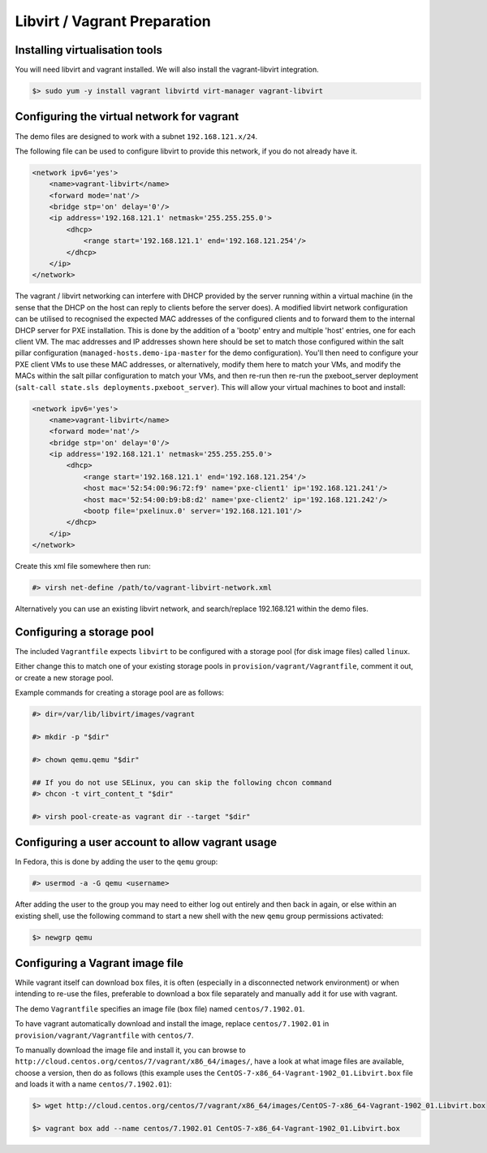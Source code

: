 .. _vagrant_prep:

#############################
Libvirt / Vagrant Preparation
#############################

.. _installing_vm_tools:

Installing virtualisation tools
===============================

You will need libvirt and vagrant installed. We will also install the vagrant-libvirt integration.

.. code-block:: console 

    $> sudo yum -y install vagrant libvirtd virt-manager vagrant-libvirt

.. _libvirt_networking:

.. _vagrant_networking:

Configuring the virtual network for vagrant
===========================================

The demo files are designed to work with a subnet ``192.168.121.x/24``.

The following file can be used to configure libvirt to provide this network, if you do not already have it.

.. code-block:: xml 

    <network ipv6='yes'>
        <name>vagrant-libvirt</name>
        <forward mode='nat'/>
        <bridge stp='on' delay='0'/>
        <ip address='192.168.121.1' netmask='255.255.255.0'>
            <dhcp>
                <range start='192.168.121.1' end='192.168.121.254'/>
            </dhcp>
        </ip>
    </network>

The vagrant / libvirt networking can interfere with DHCP provided by the server running within a 
virtual machine (in the sense that the DHCP on the host can reply to clients before the server does). 
A modified libvirt network configuration can be utilised to recognised the expected MAC addresses of
the configured clients and to forward them to the internal DHCP server for PXE installation. This is done by the 
addition of a 'bootp' entry and multiple 'host' entries, one for each client VM. The mac addresses and 
IP addresses shown here should be set to match those configured within the salt pillar 
configuration (``managed-hosts.demo-ipa-master`` for the demo configuration). You'll then need
to configure your PXE client VMs to use these MAC addresses, or alternatively, modify them here
to match your VMs, and modify the MACs within the salt pillar configuration to match your VMs,
and then re-run then re-run the pxeboot_server deployment (``salt-call state.sls deployments.pxeboot_server``).
This will allow your virtual machines to boot and install:

.. code-block:: xml 

    <network ipv6='yes'>
        <name>vagrant-libvirt</name>
        <forward mode='nat'/>
        <bridge stp='on' delay='0'/>
        <ip address='192.168.121.1' netmask='255.255.255.0'>
            <dhcp>
                <range start='192.168.121.1' end='192.168.121.254'/>
                <host mac='52:54:00:96:72:f9' name='pxe-client1' ip='192.168.121.241'/>
                <host mac='52:54:00:b9:b8:d2' name='pxe-client2' ip='192.168.121.242'/>
                <bootp file='pxelinux.0' server='192.168.121.101'/>
            </dhcp>
        </ip>
    </network>


Create this xml file somewhere then run:

.. code-block:: console

    #> virsh net-define /path/to/vagrant-libvirt-network.xml

Alternatively you can use an existing libvirt network, and search/replace 192.168.121 within the demo files.

.. _configuring_storage_pools:

Configuring a storage pool
==========================

The included ``Vagrantfile`` expects ``libvirt`` to be configured with a storage pool (for disk image files) called ``linux``.

Either change this to match one of your existing storage pools in ``provision/vagrant/Vagrantfile``, comment it out, or create a new storage pool.

Example commands for creating a storage pool are as follows:

.. code-block:: console 

    #> dir=/var/lib/libvirt/images/vagrant

    #> mkdir -p "$dir"

    #> chown qemu.qemu "$dir"

    ## If you do not use SELinux, you can skip the following chcon command
    #> chcon -t virt_content_t "$dir"

    #> virsh pool-create-as vagrant dir --target "$dir"

Configuring a user account to allow vagrant usage
=================================================

In Fedora, this is done by adding the user to the ``qemu`` group:

.. code-block:: console

    #> usermod -a -G qemu <username>

After adding the user to the group you may need to either log out entirely and then back in again, or else within an existing shell, use the following command to start a new shell with the new ``qemu`` group permissions activated:

.. code-block:: console 

    $> newgrp qemu

.. _installing_vagrant_images:

Configuring a Vagrant image file
================================

While vagrant itself can download ``box`` files, it is often (especially in a disconnected network environment) or when intending to re-use the files, preferable to download a box file separately and manually ``add`` it for use with vagrant. 

The demo ``Vagrantfile`` specifies an image file (``box`` file) named ``centos/7.1902.01``.

To have vagrant automatically download and install the image, replace ``centos/7.1902.01`` in ``provision/vagrant/Vagrantfile`` with ``centos/7``.

To manually download the image file and install it, you can browse to ``http://cloud.centos.org/centos/7/vagrant/x86_64/images/``, have a look at what image files are available, choose a version, then do as follows (this example uses the ``CentOS-7-x86_64-Vagrant-1902_01.Libvirt.box`` file and loads it with a name ``centos/7.1902.01``):

.. code-block:: console 

    $> wget http://cloud.centos.org/centos/7/vagrant/x86_64/images/CentOS-7-x86_64-Vagrant-1902_01.Libvirt.box

    $> vagrant box add --name centos/7.1902.01 CentOS-7-x86_64-Vagrant-1902_01.Libvirt.box 

